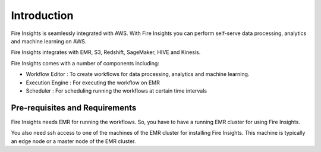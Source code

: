Introduction
============

Fire Insights is seamlessly integrated with AWS. With Fire Insights you can perform self-serve data processing, analytics and machine learning on AWS.

Fire Insights integrates with EMR, S3, Redshift, SageMaker, HIVE and Kinesis.

Fire Insights comes with a number of components including:

- Workflow Editor : To create workflows for data processing, analytics and machine learning.
- Execution Engine : For executing the workflow on EMR
- Scheduler : For scheduling running the workflows at certain time intervals


Pre-requisites and Requirements
--------------------------------

Fire Insights needs EMR for running the workflows. So, you have to have a running EMR cluster for using Fire Insights.

You also need ssh access to one of the machines of the EMR cluster for installing Fire Insights. This machine is typically an edge node or a master node of the EMR cluster.

